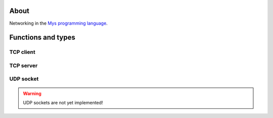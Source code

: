 About
=====

Networking in the `Mys programming language`_.

Functions and types
===================

TCP client
----------

.. mysfile:: src/tcp/client.mys

TCP server
----------

.. mysfile:: src/tcp/server.mys

UDP socket
----------

.. warning:: UDP sockets are not yet implemented!

.. mysfile:: src/udp.mys

.. _Mys programming language: https://mys.readthedocs.io/en/latest/

